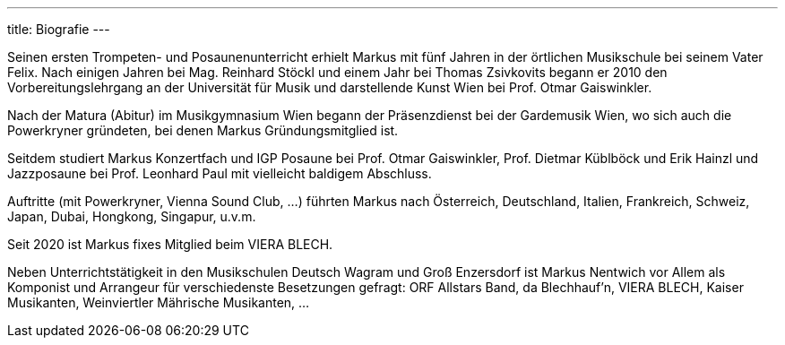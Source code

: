 ---
title: Biografie
---

[text-justify]
Seinen ersten Trompeten- und Posaunenunterricht erhielt Markus mit fünf Jahren in der örtlichen Musikschule bei seinem Vater Felix. Nach einigen Jahren bei Mag. Reinhard Stöckl und einem Jahr bei Thomas Zsivkovits begann er 2010 den Vorbereitungslehrgang an der Universität für Musik und darstellende Kunst Wien bei Prof. Otmar Gaiswinkler.

Nach der Matura (Abitur) im Musikgymnasium Wien begann der Präsenzdienst bei der Gardemusik Wien, wo sich auch die Powerkryner gründeten, bei denen Markus Gründungsmitglied ist.

Seitdem studiert Markus Konzertfach und IGP Posaune bei Prof. Otmar Gaiswinkler, Prof. Dietmar Küblböck und Erik Hainzl und Jazzposaune bei Prof. Leonhard Paul mit vielleicht baldigem Abschluss.

Auftritte (mit Powerkryner, Vienna Sound Club, ...) führten Markus nach Österreich, Deutschland, Italien, Frankreich, Schweiz, Japan, Dubai, Hongkong, Singapur, u.v.m.

Seit 2020 ist Markus fixes Mitglied beim VIERA BLECH.

Neben Unterrichtstätigkeit in den Musikschulen Deutsch Wagram und Groß Enzersdorf ist Markus Nentwich vor Allem als Komponist und Arrangeur für verschiedenste Besetzungen gefragt: ORF Allstars Band, da Blechhauf’n, VIERA BLECH, Kaiser Musikanten, Weinviertler Mährische Musikanten, ...
